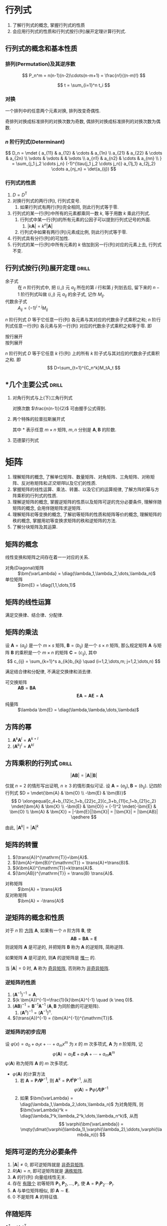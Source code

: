 #+LATEX_HEADER: \usepackage{mathtools, amsthm, booktabs, physics, bm, extarrows}
#+LATEX_HEADER: \usepackage[capitalise, nameinlink]{cleveref}
#+LATEX_HEADER: \renewcommand\arraystretch{1.5}
#+LATEX_HEADER: \theoremstyle{definition} \newtheorem{definition}{定义}[section]
#+LATEX_HEADER: \theoremstyle{plain} \newtheorem{theorem}{定理}[section]
#+LATEX_HEADER: \theoremstyle{plain} \newtheorem*{deduction}{推论}
#+LATEX_HEADER: \theoremstyle{remark} \newtheorem{remark}{注释}[section]
#+LATEX_HEADER: \DeclareMathOperator{\diag}{diag}
# #+LATEX_HEADER: \DeclareMathOperator{\tr}{tr}
#+LATEX_HEADER: \newcommand{\inner}[2]{[\bm{#1},\bm{#2}]}
#+LATEX_HEADER: \newcommand{\trans}[1]{\bm{#1}^{\mathrm{T}}}
#+LATEX_HEADER: \newcommand{\inver}[1]{\bm{#1}^{-1}}
#+LATEX_HEADER: \newcommand{\vg}[1]{\mathrm{(\uppercase\expandafter{\romannumeral#1})}}

#+PROPERTY: ex

* 行列式
1. 了解行列式的概念, 掌握行列式的性质
2. 会应用行列式的性质和行列式按行(列)展开定理计算行列式.

** 行列式的概念和基本性质
*** 排列(Permutation)及其逆序数
\[ P_n^m = n(n-1)(n-2)\cdots(n-m+1) = \frac{n!}{(n-m)!} \]

\[ t = \sum_{i=1}^n t_i \]

*** 对换
#+begin_theorem
一个排列中的任意两个元素对换, 排列改变奇偶性.
#+end_theorem

#+begin_deduction
奇排列对换成标准排列的对换次数为奇数, 偶排列对换成标准排列的对换次数为偶数.
#+end_deduction

*** $n$ 阶行列式(Determinant)
\[ 
D_n = \mdet {
a_{11} & a_{12} & \cdots & a_{1n} \\
a_{21} & a_{22} & \cdots & a_{2n} \\
\vdots & \vdots &        & \vdots \\
a_{n1} & a_{n2} & \cdots & a_{nn} \\
}
= \sum_{j_1 j_2 \cdots j_n} (-1)^{\tau(j_1 j_2 \cdots j_n)} a_{1j_1} a_{2j_2} \cdots a_{nj_n}
= \det(a_{ij})
\]

*** 行列式的性质
1. $D=D^{\mathrm{T}}$
2. 对换行列式的两行(列), 行列式变号.
   1. 如果行列式有两行(列)完全相同, 则此行列式等于零.
3. 行列式的某一行(列)中所有的元素都乘同一数 $k$, 等于用数 $k$ 乘此行列式.
   1. 行列式中某一行(列)的所有元素的公因子可以提到行列式记号的外面.
      1. $|k\bm{A}|=k^n|\bm{A}|$
   2. 行列式中如果有两行(列)元素成比例, 则此行列式等于零.
4. 行列式具有分行(列)的可加性.
5. 行列式的某一行(列)中所有元素的 $k$ 倍加到另一行(列)对应的元素上去, 行列式不变.

** 行列式按行(列)展开定理                                            :drill:
- 余子式 :: 在 $n$ 阶行列式中, 把 $(i,j)$ 元 $a_{ij}$ 所在的第 $i$ 行和第 $j$ 列划去后, 留下来的 $n-1$ 阶行列式叫做 $(i,j)$ 元 $a_{ij}$ 的余子式, 记作 $M_{ij}$.
- 代数余子式 :: $A_{ij} = (-1)^{i+j} M_{ij}$

$n$ 阶行列式 $D$ 等于它任意一行(列) 各元素与其对应的代数余子式乘积之和;
$n$ 阶行列式任意一行(列) 各元素与另一行(列) 对应的代数余子式乘积之和等于零. 即
- 按行展开 ::
  \begin{equation*}
  \sum_{k=1}^n a_{ik}A_{jk} = 
  \begin{cases}
  D & i=j. \\
  0 & i \neq j.
  \end{cases}
  \end{equation*}
- 按列展开 ::
  \begin{equation*}
  \sum_{k=1}^n a_{ki}A_{kj} = 
  \begin{cases}
  D & i=j. \\
  0 & i \neq j.
  \end{cases}
  \end{equation*}

#+attr_latex: :options [拉普拉斯定理]
#+begin_theorem
$n$ 阶行列式 $D$ 等于它任意 $k$ 行(列) 上的所有 $k$ 阶子式与其对应的代数余子式乘积之和. 即
\[ D=\sum_{t=1}^{C_n^k}M_tA_t \]
#+end_theorem

** *几个主要公式                                                     :drill:
1. 对角行列式与上(下)三角行列式
   \begin{align*}
     D &= \mqty|\dmat{a_{11},a_{22},\ddots,a_{nn}}| = a_{11} a_{22} \cdots a_{nn} \\
     D &= \mqty|\admat{a_{1n},a_{2,n-1},\reflectbox{$\ddots$},a_{n1}}| = (-1)^{\frac{n(n-1)}{2}} a_{1n} a_{2,n-1} \cdots a_{n1}
   \end{align*}
   对换次数 $\frac{n(n-1)}{2}$ 可由握手公式得到.

2. 两个特殊的拉普拉斯展开式
   \begin{align*}
     \mqty|\bm{A} & \bm{O} \\ * & \bm{B}| = \mqty|\bm{A} & * \\ \bm{O} & \bm{B}| &= |\bm{A}||\bm{B}| \\
     \mqty|\bm{O} & \bm{A} \\ \bm{B} & *| = \mqty|* & \bm{A} \\ \bm{B} & \bm{O}| &= (-1)^{mn}|\bm{A}||\bm{B}|
   \end{align*}
   其中 * 表示任意 $m \times n$ 矩阵, $m,n$ 分别是 $\bm{A},\bm{B}$ 的阶数.

3. 范德蒙行列式
   \begin{equation*}
     D_n = \mqty|1 & 1 & \cdots & 1 \\ x_1 & x_2 & \cdots & x_n \\ x_1^2 & x_2^2 & \cdots & x_n^2 \\ \vdots & \vdots & & \vdots \\ x_1^{n-1} & x_2^{n-1} & \cdots & x_n^{n-1}|
     = \prod_{1 \leqslant i < j \leqslant n} (x_j-x_i)
   \end{equation*}

* 矩阵
1. 理解矩阵的概念, 了解单位矩阵、数量矩阵、对角矩阵、三角矩阵、对称矩阵、反对称矩阵和[[正交矩阵和正交变换][正交矩阵]]以及它们的性质.
2. 掌握矩阵的线性运算、乘法、转置、以及它们的运算规律, 了解方阵的幂与方阵乘积的行列式的性质.
3. 理解逆矩阵的概念, 掌握逆矩阵的性质以及矩阵可逆的充分必要条件, 理解伴随矩阵的概念, 会用伴随矩阵求逆矩阵.
4. 理解矩阵初等变换的概念, 了解初等矩阵的性质和矩阵等价的概念, 理解矩阵的秩的概念, 掌握用初等变换求矩阵的秩和逆矩阵的方法.
5. 了解分块矩阵及其运算.

** 矩阵的概念
线性变换和矩阵之间存在着一一对应的关系.
- 对角(Diagonal)矩阵 :: $\bm{\varLambda} = \diag(\lambda_1,\lambda_2,\dots,\lambda_n)$
- 单位矩阵 :: $\bm{E} = \diag(1,1,\dots,1)$

** 矩阵的线性运算
满足交换律、结合律、分配律.

** 矩阵的乘法
#+begin_definition
设 $\bm{A}=(a_{ij})$ 是一个 $m \times s$ 矩阵, $\bm{B}=(b_{ij})$ 是一个 $s \times n$ 矩阵,
那么规定矩阵 $\bm{A}$ 与矩阵 $\bm{B}$ 的乘积是一个 $m \times n$ 的矩阵 $\bm{C}=(c_{ij})$,
其中 \[ c_{ij} = \sum_{k=1}^s a_{ik}b_{kj} \quad (i=1,2,\dots,m; j=1,2,\dots,n) \]
#+end_definition

满足结合律和分配律, 不满足交换律和消去律.

- 可交换矩阵 :: $\bm{AB} = \bm{BA}$
  \[ \bm{EA} = \bm{AE} = \bm{A} \]
- 纯量阵 :: $\lambda \bm{E} = \diag(\lambda,\lambda,\dots,\lambda)$

** 方阵的幂
1. $\bm{A}^k \bm{A}^l = \bm{A}^{k+l}$
2. $(\bm{A}^k)^l = \bm{A}^{kl}$

** 方阵乘积的行列式                                                  :drill:
SCHEDULED: <2019-11-11 Mon>
:PROPERTIES:
:ID:       6E4AF1BC-2B94-4835-B931-B3044C25D1D4
:DRILL_LAST_INTERVAL: 3.86
:DRILL_REPEATS_SINCE_FAIL: 2
:DRILL_TOTAL_REPEATS: 1
:DRILL_FAILURE_COUNT: 0
:DRILL_AVERAGE_QUALITY: 3.0
:DRILL_EASE: 2.36
:DRILL_LAST_QUALITY: 3
:DRILL_LAST_REVIEWED: [2019-11-07 Thu 14:56]
:ex:       2015-22
:END:
\[ |\bm{AB}| = |\bm{A}||\bm{B}| \]

#+begin_proof
仅就 $n=2$ 的情形写出证明, $n\geqslant 3$ 的情形类似可证.
设 $\bm{A}=(a_{ij}), \bm{B}=(b_{ij})$. 记四阶行列式 $D = \mdet{\bm{A} & \bm{O} \\ -\bm{E} & \bm{B}}$
\[
D \xlongequal[c_4+b_{12}c_1+b_{22}c_2]{c_3+b_{11}c_1+b_{21}c_2} \mdet{\bm{A} & \bm{X} \\ -\bm{E} & \bm{O}}
= (-1)^2 \mdet{-\bm{E} & \bm{O} \\ \bm{A} & \bm{X}} = |-\bm{E}||\bm{X}| = |\bm{X}| = |\bm{AB}|
\qedhere
\]
#+end_proof

由此, $|\bm{A}^k|=|\bm{A}|^k$

** 矩阵的转置
1. $(\trans{A})^{\mathrm{T}}=\bm{A}$.
2. $(\bm{A}+\bm{B})^{\mathrm{T}} = \trans{A}+\trans{B}$.
3. $(k\bm{A})^{\mathrm{T}}=k\trans{A}$.
4. $(\bm{AB})^{\mathrm{T}} = \trans{B} \trans{A}$.


- 对称矩阵 :: $\bm{A} = \trans{A}$
- 反对称矩阵 :: $\bm{A} = -\trans{A}$

** 逆矩阵的概念和性质
#+begin_definition
对于 $n$ 阶 _方阵_ $\bm{A}$, 如果有一个 $n$ 阶方阵 $\bm{B}$, 使
\[ \bm{AB} = \bm{BA} = \bm{E} \]
则说矩阵 $\bm{A}$ 是可逆的, 并把矩阵 $\bm{B}$ 称为 $\bm{A}$ 的逆矩阵, 简称逆阵.
#+end_definition

如果矩阵 $\bm{A}$ 是可逆的, 则$\bm{A}$ 的逆矩阵是 _惟一_ 的.

当 $|\bm{A}| = 0$ 时, $\bm{A}$ 称为 _奇异矩阵_, 否则称为 _非奇异矩阵_.

*** 逆矩阵的性质
1. $(\bm{A}^{-1})^{-1}=\bm{A}$.
2. $(k \bm{A})^{-1}=\frac{1}{k}\bm{A}^{-1} \quad (k \neq 0)$.
3. $(\bm{AB})^{-1} = \bm{B}^{-1} \bm{A}^{-1}$ ($\bm{A}, \bm{B}$ 为同阶数的可逆矩阵).
   1. $(\bm{A}^n)^{-1}=(\bm{A}^{-1})^n$.
4. $(\trans{A})^{-1} = (\bm{A}^{-1})^{\mathrm{T}}$.

*** 逆矩阵的初步应用
设 $\varphi(x) = a_0 + a_1 x + \cdots + a_m x^m$ 为 $x$ 的 $m$ 次多项式, $\bm{A}$ 为 $n$ 阶矩阵, 记
\[ \varphi(\bm{A}) = a_0 \bm{E} + a_1 \bm{A} + \cdots + a_m \bm{A}^m \]
$\varphi(\bm{A})$ 称为矩阵 $\bm{A}$ 的 $m$ 次多项式.

- $\varphi(\bm{A})$ 的计算方法
  1. 若 $\bm{A} = \bm{P\varLambda}\bm{P}^{-1}$, 则 $\bm{A}^k = \bm{P} \bm{\varLambda}^k \bm{P}^{-1}$, 从而
     \[ \varphi(\bm{A}) = \bm{P} \varphi(\bm{\varLambda}) \bm{P}^{-1} \]
  2. 如果 $\bm{\varLambda} = \diag(\lambda_1,\lambda_2,\dots,\lambda_n)$ 为对角矩阵, 则 $\bm{\varLambda}^k = \diag(\lambda_1^k,\lambda_2^k,\dots,\lambda_n^k)$, 从而
     \[ \varphi(\bm{\varLambda}) = \mqty(\dmat{\varphi(\lambda_1),\varphi(\lambda_2),\ddots,\varphi(\lambda_n)}) \]

** 矩阵可逆的充分必要条件
1. $|\bm{A}| \neq 0$, 即可逆矩阵就是 _非奇异矩阵_.
2. $R(\bm{A})=n$, 即可逆矩阵就是 _满秩矩阵_.
3. $\bm{A}$ 的行(列) 向量组线性无关.
4. 存在 _有限个_ 初等矩阵 $\bm{P}_1, \bm{P}_2, \dots, \bm{P}_l$, 使 $\bm{A}=\bm{P}_1\bm{P}_2 \cdots \bm{P}_l$.
5. $\bm{A}$ 与单位矩阵相似, 即 $\bm{A} \sim \bm{E}$.
6. 0 不是矩阵 $\bm{A}$ 的特征值.

** 伴随矩阵
$\bm{A}^{*} = (A_{ij})^{\mathrm{T}}$
- $(\bm{A}^{*})^{\mathrm{T}}=(\trans{A})^{*}$
- $\bm{A} \bm{A}^{*} = \bm{A}^{*} \bm{A} = |\bm{A}| \bm{E}$
  - $|\bm{A}^{*}|=|\bm{A}|^{n-1}$
  - $(\bm{A}^{*})^{-1}=(\bm{A}^{-1})^{*}=\frac{1}{|\bm{A}|}\bm{A}$
  - $\bm{A}^{-1} = \frac{1}{|\bm{A}|} \bm{A}^{*}$
    - $|\bm{A}^{-1}|=|\bm{A}|^{-1}$
  - $\bm{A}^{*}=|\bm{A}|\bm{A}^{-1}$
    - $(k\bm{A})^{*}=k^{n-1}\bm{A}^{*}$
      - $(\bm{A}^{*})^{*}=|\bm{A}|^{n-2}\bm{A}$

** 矩阵的初等变换
#+attr_latex: :options [矩阵的初等变换]
#+begin_definition
以下三种变换统称为矩阵的初等变换:
1. 对换矩阵的两行(列).
2. 用数 $k\neq 0$ 乘矩阵的某一行(列).
3. 用数 $k$ 乘矩阵的某一行(列) 后加到另一行(列) 对应的元素上去.
#+end_definition

通过 _初等行变换_ 求逆矩阵:
\begin{equation*}
\bm{PA}=\bm{B} \iff
\begin{cases}
\bm{PA}=\bm{B},\\
\bm{PE}=\bm{P}.
\end{cases}
\iff \bm{P}(\bm{A}, \bm{E}) = (\bm{B}, \bm{P})
\iff (\bm{A},\bm{E}) \stackrel{r}{\sim} (\bm{B},\bm{P})
\end{equation*}
若取 $\bm{B}=\bm{E}$, 则 $\bm{P}=\bm{A}^{-1}$.

** 初等矩阵
#+begin_definition
由单位矩阵 $\bm{E}$ 经过 _一次_ 初等变换得到的矩阵称为 _初等矩阵_.
#+end_definition

- 初等矩阵的性质
  1. 设 $\bm{A}_{m \times n}$, 对 $\bm{A}$ 施行一次初等行变换, 相当于 $\bm{A}$ 左乘一个相应的 $m$ 阶初等矩阵.
     对 $\bm{A}$ 施行一次初等列变换, 相当于 $\bm{A}$ 右乘一个相应的 $n$ 阶初等矩阵. (左行右列)
  2. 方阵 $\bm{A}$ 可逆的充分必要条件是存在 _有限个_ 初等矩阵 $\bm{P}_1, \bm{P}_2, \dots, \bm{P}_l$, 使 $\bm{A}=\bm{P}_1\bm{P}_2 \cdots \bm{P}_l$

由以上两条性质即可证明 cref:thr:3.

*** 初等矩阵的逆
1. $\bm{E}_{ij}^{-1}=\bm{E}_{ij}$.
2. $\bm{E}_i^{-1}(k)=\bm{E}_i(k^{-1})$.
3. $\bm{E}_{ij}^{-1}(k)=\bm{E}_{ij}(-k)$.

** 矩阵的等价
- 如果矩阵 $\bm{A}$ 经过 _有限次_ 初等行变换变成矩阵 $\bm{B}$, 就称矩阵 $\bm{A}$ 与 $\bm{B}$ 行等价, 记作 $\bm{A} \stackrel{r}{\sim} \bm{B}$.
- 如果矩阵 $\bm{A}$ 经过 _有限次_ 初等列变换变成矩阵 $\bm{B}$, 就称矩阵 $\bm{A}$ 与 $\bm{B}$ 列等价, 记作 $\bm{A} \stackrel{c}{\sim} \bm{B}$.
- 如果矩阵 $\bm{A}$ 经过 _有限次_ 初等变换变成矩阵 $\bm{B}$, 就称矩阵 $\bm{A}$ 与 $\bm{B}$ 等价, 记作 $\bm{A} \sim \bm{B}$.

- 矩阵等价的性质
  1. 反身性 $\bm{A} \sim \bm{A}$
  2. 对称性 $\bm{A}\sim \bm{B} \Rightarrow \bm{B} \sim \bm{A}$
  3. 传递性 $\bm{A}\sim \bm{B}, \bm{B}\sim \bm{C} \Rightarrow \bm{A}\sim \bm{C}$

#+begin_definition
行阶梯形矩阵:
1. 非零行在零行的上面;
2. 非零行的首非零元所在列在上一行的首非零元的右面.
#+end_definition

#+begin_definition
行最简形矩阵:
1. 非零行的首非零元为 1;
2. 首非零元所在的列的其他元均为 0,
的行阶梯矩阵.
#+end_definition

用归纳法不难证明(这里不证): 对于任何非零矩阵 $\bm{A}_{m \times n}$, 总可经有限次初等行变换把它变为行阶梯形矩阵和行最简形矩阵.

对行最简形矩阵再施以初等列变换, 可变成一种形状更简单的矩阵, 称为标准形.
#+begin_definition
标准形矩阵:
1. 左上角是一个单位矩阵;
2. 其余元全为 0.
#+end_definition
对于 $m\times n$ 矩阵 $\bm{A}$, 总可经过初等变换把它化为标准形
\[ \bm{F}=\mqty(\bm{E}_r & \bm{O} \\ \bm{O} & \bm{O})_{m \times n} \]
此标准形由 $m,n,r$ 三个数完全确定, 其中 $r$ 就是行阶梯形矩阵中非零行的行数, 即为 $R(\bm{A})$.
所有与 $\bm{A}$ 等价的矩阵组成一个集合, 标准形 $\bm{F}$ 是这个集合中形状最简单的矩阵.

#+begin_theorem
label:thr:3
设 $\bm{A}$ 与 $\bm{B}$ 为 $m \times n$ 矩阵, 那么
1. $\bm{A} \stackrel{r}{\sim} \bm{B}$ 的充分必要条件是存在 $m$ 阶可逆矩阵 $\bm{P}$, 使 $\bm{PA}=\bm{B}$;
2. $\bm{A} \stackrel{c}{\sim} \bm{B}$ 的充分必要条件是存在 $n$ 阶可逆矩阵 $\bm{Q}$, 使 $\bm{AQ}=\bm{B}$;
3. $\bm{A} \sim \bm{B}$ 的充分必要条件是存在 $m$ 阶可逆矩阵 $\bm{P}$, 及 $n$ 阶可逆矩阵 $\bm{Q}$, 使 $\bm{PAQ}=\bm{B}$.
#+end_theorem

#+begin_deduction
方阵 $\bm{A}$ 可逆的充分必要条件是 $\bm{A} \stackrel{r}{\sim} \bm{E}$.
#+end_deduction

** 矩阵的秩
#+begin_definition
在 $m \times n$ 矩阵 $\bm{A}$ 中, 任取 $k$ 行与 $k$ 列 ($k \leqslant m, k \leqslant n$), 位于这些行列交叉处的 $k^2$ 个元素,
不改变它们在 $\bm{A}$ 中所处的位置次序而得的 $k$ 阶 _行列式_, 称为 _矩阵 $\bm{A}$ 的 $k$ 阶子式_.
#+end_definition

#+begin_theorem
设 $\bm{A} \stackrel{r}{\sim} \bm{B}$, 则 $\bm{A}$ 与 $\bm{B}$ 中非零子式的最高阶数相等.
#+end_theorem

#+begin_definition
设在矩阵 $\bm{A}$ 中有一个不等于 $0$ 的 $r$ 阶子式 $\bm{D}$, 且所有 $r+1$ 阶子式(如果存在的话)全等于 $0$, 那么 $\bm{D}$ 称为矩阵 $\bm{A}$ 的 _最高阶非零子式_,
数 $r$ 称为 _矩阵 $\bm{A}$ 的秩_, 记作 $R(\bm{A})$. 并规定零矩阵的秩等于 $0$.
#+end_definition

可逆矩阵又称 _满秩矩阵_, 不可逆矩阵(奇异矩阵)又称 _降秩矩阵_.

#+begin_theorem
若 $\bm{A} \sim \bm{B}$, 则 $R(\bm{A})=R(\bm{B})$.
#+end_theorem

#+begin_deduction
若可逆矩阵 $\bm{P}$, $\bm{Q}$ 使 $\bm{PAQ}=\bm{B}$, 则 $R(\bm{A})=R(\bm{B})$.
#+end_deduction
即矩阵经初等变换后秩不变.

*** TODO *矩阵的秩的性质                                            :drill:
SCHEDULED: <2019-11-11 Mon>
:PROPERTIES:
:ID:       5723E5CF-AF31-4350-86B3-ECCA9D100A17
:DRILL_LAST_INTERVAL: 3.86
:DRILL_REPEATS_SINCE_FAIL: 2
:DRILL_TOTAL_REPEATS: 1
:DRILL_FAILURE_COUNT: 0
:DRILL_AVERAGE_QUALITY: 3.0
:DRILL_EASE: 2.36
:DRILL_LAST_QUALITY: 3
:DRILL_LAST_REVIEWED: [2019-11-07 Thu 17:28]
:ex:       2018-8
:END:
1. $R(\bm{A}) = R(\trans{A}) = R(\bm{A}\trans{A}) = R(\trans{A}\bm{A}) = R(k\bm{A})(k \neq 0)$.
2. $0 \leqslant R(\bm{A}_{m \times n}) \leqslant \min \qty{m,n}$.
3. $R(\bm{AB}) \leqslant \min \qty{R(\bm{A}), R(\bm{B})} \quad (\bm{A}_{m \times n}, \bm{B}_{n \times l})$.
4. $R(\bm{AB}) \geqslant R(\bm{A})+R(\bm{B})-n$
   1. $R(\bm{A}^n) = R(\bm{A}^{n+1})$.
5. $R(\bm{A}+\bm{B}) \leqslant R(\bm{A},\bm{B}) \leqslant R(\bm{A}) + R(\bm{B})$.
6. $R(\bm{A}, \bm{B}) \geqslant \max \qty{R(\bm{A}), R(\bm{B})}$.
   1. 特别地, 当 $\bm{B}=\bm{b}$ 为非零列向量时, 有 $R(\bm{A}) \leqslant R(\bm{A},\bm{b}) \leqslant R(\bm{A})+1$.
7. 若 $\bm{A}_{m \times n} \bm{B}_{n \times l} = \bm{O}$, 则 $R(\bm{A})+R(\bm{B}) \leqslant n$.
8. $R(\bm{A}^{*}) = \begin{cases} n & R(\bm{A})=n,\\ 1 & R(\bm{A})=n-1,\\ 0 & R(\bm{A})<n-1. \end{cases}$

#+attr_latex: :options [证明 1. 同济六版 P102 例 15]
#+begin_proof
即证明齐次方程 $\bm{Ax}= 0$ 与 $(\trans{A}\bm{A})\bm{x}= 0$ 同解:
1. 若 $\bm{x}$ 满足 $\bm{Ax}= \bm{0}$, 则有 $\trans{A}(\bm{Ax})= \bm{0}$,
   即 $(\trans{A}\bm{A})\bm{x}= \bm{0}$;
2. 若 $\bm{x}$ 满足 $(\trans{A}\bm{A})\bm{x}= \bm{0}$, 则 $\trans{x}(\trans{A}\bm{A})\bm{x}= 0$,
   即 $(\bm{Ax})^{\mathrm{T}}(\bm{Ax})= 0$, 从而 $\bm{Ax}= \bm{0}$.
#+end_proof

#+attr_latex: :options [证明 4.]
#+begin_proof
\[
\mqty(\dmat{\bm{AB}, \bm{E}}) \stackrel{c}{\sim}
\mqty(\bm{AB} & \\ \bm{A} & \bm{E}) \stackrel{r}{\sim}
\mqty(\bm{0} & \bm{-B} \\ \bm{A} & \bm{E}) \stackrel{r}{\sim}
\mqty(\bm{0} & \bm{B} \\ \bm{A} & \bm{E}) \stackrel{r}{\sim}
\mqty(\bm{A} & \bm{E} \\ & \bm{B})
\]
即 $R(\bm{AB})+n \geqslant R(\bm{A})+R(\bm{B})$. 
#+end_proof

#+attr_latex: :options [证明 5.]
#+begin_proof
\[ \underbrace{(\bm{A}+\bm{B})}_{\vg{1}} = \underbrace{(\bm{A},\bm{B})}_{\vg{2}} \mqty(\diag(1,\dots,1) \\ \diag(1,\dots,1)) \]
即 $\vg{1}$ 可由 $\vg{2}$ 线性表出, 即 $R \vg{1} \leqslant R \vg{2}$
#+end_proof

- 列满秩矩阵 :: 矩阵的秩数等于它的列数.
- 矩阵乘法的消去律 :: 设 $\bm{AB} = \bm{O}$, 若 $\bm{A}$ 为列满秩矩阵, 则 $\bm{B}=\bm{O}$.

** 分块矩阵及其运算
- 分块矩阵的线性运算和乘法运算与矩阵的相关运算类似.
- 设 $\bm{A} = \smqty[\bm{A}_{11} & \cdots & \bm{A}_{1r} \\ \vdots & & \vdots \\ \bm{A}_{s1} & \cdots & \bm{A}_{sr}]$,
  则 $\trans{A} = \smqty[\bm{A}_{11}^{\mathrm{T}} & \cdots & \bm{A}_{s1}^{\mathrm{T}} \\ \vdots & & \vdots \\ \bm{A}_{1r}^{\mathrm{T}} & \cdots & \bm{A}_{sr}^{\mathrm{T}}]$.

*** 分块对角矩阵
\[ \bm{A} = \mqty[\dmat{\bm{A}_1,\bm{A}_2,\ddots,\bm{A}_s}] \]
其中 $\bm{A}_i \quad (i=1,2,\dots,s)$ 都是方阵.

- $\bm{A}^k = \mqty[\dmat{\bm{A}_1^k,\bm{A}_2^k,\ddots,\bm{A}_s^k}]$
- $|\bm{A}| = |\bm{A}_1| |\bm{A}_2| \cdots |\bm{A}_s|$.
  - 若 $|\bm{A_i}| \neq 0 \quad (i=1,2,\dots,s)$, 则 $|\bm{A}| \neq 0$, 并有 $\bm{A}^{-1} = \mqty[\dmat{\bm{A}_1^{-1},\bm{A}_2^{-1},\ddots,\bm{A}_s^{-1}}]$

*** 复杂分块矩阵的逆                                                :drill:
**** 主对角线矩阵
1. 主对角线求逆.
2. 左乘同行, 右乘同列, 加一负号.
\[ \bm{A} = \mqty[\bm{B} & \bm{O} \\ \bm{D} & \bm{C}] \Rightarrow \inver{A} = \mqty[\inver{B} & \bm{O} \\ -\inver{C}\bm{D}\inver{B} & \inver{C}] \]
\[ \bm{A} = \mqty[\bm{B} & \bm{D} \\ \bm{O} & \bm{C}] \Rightarrow \inver{A} = \mqty[\inver{B} & -\inver{B}\bm{D}\inver{C} \\ \bm{O} & \inver{C}] \]

**** 副对角线矩阵
1. 副对角线求逆并换位.
2. 主对角线换位.
3. 左乘同行, 右乘同列, 加一负号.
\[ \bm{A} = \mqty[\bm{O} & \bm{B} \\ \bm{C} & \bm{D}] \Rightarrow \inver{A} = \mqty[-\inver{C}\bm{D}\inver{B} & \inver{C} \\ \inver{B} & \bm{O}] \]
\[ \bm{A} = \mqty[\bm{D} & \bm{B} \\ \bm{C} & \bm{O}] \Rightarrow \inver{A} = \mqty[\bm{O} & \inver{C} \\ \inver{B} & -\inver{B}\bm{D}\inver{C}] \]

* 向量
** 向量的概念
$n$ 维列向量 \[ \bm{a}=\smqty*(a_1 \\ a_2 \\ \vdots \\ a_n) \] 与 
$n$ 维行向量 \[ \bm{a}^{\mathrm{T}}=\qty(a_1, a_2, \dots, a_n) \] 总是看做是两个不同的向量.

- 向量组 :: 若干个同维数的列向量所组成的集合.

** 向量的线性组合和线性表示
#+attr_latex: :options [线性组合]
#+begin_definition
给定向量组 $A:\bm{a}_1, \bm{a}_2, \dots, \bm{a}_m$ 对于任何一组实数 $k_1, k_2, \dots, k_m$, 表达式
\[k_1\bm{a}_1+k_2\bm{a}_2+ \cdots +k_m\bm{a}_m\]
称为向量组 $A$ 的一个线性组合, $k_1, k_2, \dots, k_m$ 称为这个线性组合的系数.
#+end_definition

#+attr_latex: :options [线性表示]
#+begin_definition
给定向量组 $A:\bm{a}_1, \bm{a}_2, \dots, \bm{a}_m$ 和向量 $\bm{b}$, 如果存在一组数 $\lambda_1, \lambda_2, \dots, \lambda_m$, 使
\[\bm{b}=\lambda_1\bm{a}_1+\lambda_2\bm{a}_2+\cdots +\lambda_m\bm{a}_m\]
则向量 $\bm{b}$ 是向量组 $A$ 的线性组合, 这是称向量 $\bm{b}$ 能由向量组 $A$ 线性表示.
#+end_definition

#+begin_theorem
向量组 $B$ 能由向量组 $A$ 线性表示的充分必要条件是 $R(\bm{A})=R(\bm{A},\bm{B})$.
#+end_theorem

#+begin_theorem
设向量组 $B$ 能由向量组 $A$ 线性表示, 则 $R(\bm{B}) \leqslant R(\bm{A})$.
#+end_theorem

** 等价向量组
#+attr_latex: :options [向量组等价]
#+begin_definition
设有两个向量组 $A:\bm{a}_1, \bm{a}_2, \dots, \bm{a}_m$ 及 $B:\bm{b}_1,\bm{b}_2,\dots,\bm{b}_l$, 若 $B$ 组中的每个向量都能由向量组 $A$ 线性表示,
则称向量组 $B$ 能由向量组 $A$ 线性表示. 若向量组 $A$ 与向量组 $B$ 能相互线性表示, 则称这两个向量组等价.
#+end_definition

#+begin_deduction
向量组 $A$ 与向量组 $B$ 等价的充分必要条件是 \[R(\bm{A})=R(\bm{B})=R(\bm{A},\bm{B})\]
#+end_deduction

** 向量组的线性相关与线性无关
#+begin_definition
给定向量组 $A:\bm{a}_1, \bm{a}_2, \dots, \bm{a}_m$, 如果存在不全为零的数 $k_1, k_2, \dots, k_m$, 使
\[k_1\bm{a}_1+k_2\bm{a}_2+ \cdots +k_m\bm{a}_m = 0\]
则称向量组 $A$ 是线性相关的, 否则称它线性无关.
#+end_definition

#+begin_theorem
向量组 $A:\bm{a}_1, \bm{a}_2, \dots, \bm{a}_m$ 线性相关的充分必要条件是它所构成的矩阵 
$\bm{A}=(\bm{a}_1, \bm{a}_2, \dots, \bm{a}_m)$ 的秩小于向量个数 $m$;
向量组 $A$ 线性无关的充分必要条件是 $R(\bm{A})=m$.
#+end_theorem
即齐次方程有无穷多解(非零解) $\iff$ 其有效方程个数少于未知数个数.

*** *线性相关的一些结论
1. 一个向量组若含有线性相关的部分组, 则该向量组线性相关. 反之, 一个向量组若线性无关, 则它的任何部分组都线性无关.
2. $m$ 个 $n$ 维向量组成的向量组, 当维数 $n$ 小于向量个数 $m$ 时一定线性相关.
3. 设列向量组 $A$ 线性无关, 而向量组 $(A,\bm{b})$ 线性相关, 则 $\bm{b}$ 必能由向量组 $A$ 线性表示, 且表达式是惟一的.

** 向量组的秩
#+begin_definition
设有向量组 $A$, 如果在 $A$ 中能选出 $r$ 个向量 $\bm{a}_1,\bm{a}_2, \dots, \bm{a}_r$, 满足
1. 向量组 $A_0:\bm{a}_1, \bm{a}_2, \dots, \bm{a}_r$ 线性无关;
2. 向量组 $A$ 中任意 $r+1$ 个向量都线性相关,
那么称向量组 $A_0$ 是向量组 $A$ 的一个最大线性无关向量组, 其所含向量个数 $r$ 称为向量组 $A$ 的秩, 记作 $R_A$.
#+end_definition

*** 向量组的极大线性无关组
向量组 $A$ 和它自己的最大无关组 $A_0$ 是等价的.

#+attr_latex: :options [最大无关组的等价定义]
#+begin_deduction
设列向量组 $A_0$ 是向量组 $A$ 的一个部分组, 且满足
1. 向量组 $A_0$ 线性无关;
2. 向量组 $A$ 的任一向量都能由向量组 $A_0$ 线性表示,
那么向量组 $A_0$ 便是向量组 $A$ 的一个最大无关组.
#+end_deduction

** 向量组的秩与矩阵的秩之间的关系                                    :drill:
SCHEDULED: <2019-11-11 Mon>
:PROPERTIES:
:ID:       A7F06235-EEBC-4DEE-A15A-8622E5860D1E
:DRILL_LAST_INTERVAL: 3.86
:DRILL_REPEATS_SINCE_FAIL: 2
:DRILL_TOTAL_REPEATS: 1
:DRILL_FAILURE_COUNT: 0
:DRILL_AVERAGE_QUALITY: 3.0
:DRILL_EASE: 2.36
:DRILL_LAST_QUALITY: 3
:DRILL_LAST_REVIEWED: [2019-11-07 Thu 17:00]
:END:
#+begin_theorem
矩阵的秩等于它的列向量组的秩, 也等于它的行向量组的秩.
#+end_theorem

- 齐次方程组同解 ::  如果矩阵 $\bm{A}_{m \times n}, \bm{B}_{l \times n}$ 的行向量组等价
  (此时 $\bm{Ax}= \bm{0}$ 与 $\bm{Bx}= \bm{0}$ 可互推), 则方程 $\bm{Ax}= \bm{0}$ 与 $\bm{Bx}= \bm{0}$ 同解.
  从而两个方程的列向量组各向量之间的线性关系相同.
  
若方程组 $\bm{A}$ 与方程组 $\bm{B}$ 能相互线性表示, 就称这两个方程组可互推, 可互推的线性方程组一定同解.

* 线性方程组
** 线性方程组的克拉默(Cramer)法则
含有 $n$ 个未知数 $x_1, x_2, \dots, x_n$ 的 $n$ 个线性方程的方程组
\begin{equation}
\label{eq:1}
\begin{cases}
a_{11}x_1 + a_{12}x_2 + \cdots + a_{1n}x_n = b_1 ,\\
a_{21}x_1 + a_{22}x_2 + \cdots + a_{2n}x_n = b_2 ,\\
\cdots \\
a_{n1}x_1 + a_{n2}x_2 + \cdots + a_{nn}x_n = b_n .
\end{cases}
\end{equation}
它的解可以用 $n$ 阶行列式表示, 即有
- 克拉默法则 :: 如果线性方程组 eqref:eq:1 的系数矩阵 $\bm{A}$ 的行列式不等于零, 即
  \[ |\bm{A}| = \mdet{a_{11} & \cdots & a_{1n} \\ \vdots & & \vdots \\ a_{n1} & \cdots & a_{nn}} \neq 0 \]
  那么, 该方程组有惟一解
  \[ x_j = \frac{|\bm{A}_j|}{|\bm{A}|} \qc j=1,2,\dots,n \]
  其中 $\bm{A}_j$ 是把系数矩阵 $\bm{A}$ 中第 $j$ 列的元素用方程组右端的常数项代替后所得到的 $n$ 阶矩阵.

** *线性方程组的解
:PROPERTIES:
:ex:       2016-22
:END:
#+begin_theorem
$n$ 元线性方程组 $\bm{Ax}=\bm{b}$
1. 无解 $\iff R(\bm{A}) < R(\bm{A},\bm{b})$;
2. 有惟一解 $\iff R(\bm{A})=R(\bm{A},\bm{b})=n$;
3. 有无限多解 $\iff R(\bm{A})=R(\bm{A},\bm{b})<n$.
#+end_theorem

** 齐次线性方程组有非零解的充分必要条件
#+begin_theorem
$n$ 元齐次线性方程组 $\bm{Ax}=0$ 有非零解的充分必要条件是 $R(\bm{A})<n$.
#+end_theorem

** 非齐次线性方程组有解的充分必要条件
#+begin_theorem
线性方程组 $\bm{Ax}=\bm{b}$ 有解的充分必要条件是 $R(\bm{A})=R(\bm{A},\bm{b})$.
#+end_theorem

#+begin_theorem
矩阵方程 $\bm{AX}=\bm{B}$ 有解的充分必要条件是 $R(\bm{A}) = R(\bm{A},\bm{B})$.
#+end_theorem

** 线性方程组解的性质和解的结构
*** 齐次线性方程组的基础解系和通解
对于向量方程 $\bm{Ax}=\bm{0}$:
1. 若 $\bm{x}=\bm{\xi}_1,x=\bm{\xi}_2$ 为该方程的解, 则 $\bm{x}=\bm{\xi}_1+\bm{\xi}_2$ 也是该方程的解.
2. 若 $\bm{x}=\bm{\xi}_1$ 为该方程的解, $k$ 为实数, 则 $x=k\bm{\xi}_1$ 也是该方程的解.

齐次线性方程组的解集的最大无关组 $S_0:\bm{\xi}_1,\bm{\xi}_2,\dots,\bm{\xi}_t$ 称为该齐次线性方程组的 _基础解系_. \\
则该方程的解的 _通解_ 即为 $\bm{x}=k_1\bm{\xi}_1+k_2\bm{\xi}_2+\cdots+k_t\bm{\xi}_t$.

#+begin_theorem
设矩阵 $\bm{A}_{m \times n}$ 的秩 $R(\bm{A})=r$, 则 $n$ 元齐次线性方程组 $\bm{Ax}=\bm{0}$ 的解集 $S$ 的秩 $R_s=n-r$.
#+end_theorem

*** 非齐次线性方程组的通解
:PROPERTIES:
:ex:       2018-23
:END:
对于向量方程 $\bm{Ax}=\bm{b}$:
1. 设 $\bm{x}=\bm{\eta}_1,\bm{x}=\bm{\eta}_2$ 都是该方程的解, 则 $x=\bm{\eta}_1-\bm{\eta}_2$ 为对应的齐次线性方程组 $\bm{Ax}=0$ 的解.
2. 设 $\bm{x}=\bm{\eta}$ 是该方程的解, $\bm{x}=\bm{\xi}$ 是对应的齐次方程的解, 则 $\bm{x}=\bm{\xi}+\bm{\eta}$ 仍是该方程的解.

若求得该方程的 _特解_ 为 $\bm{\eta}^{*}$, 那么其 _通解_ 为 $\bm{x}=k_1\bm{\xi}_1+\cdots+k_{n-r}\bm{\xi}_{n-r}+\bm{\eta}^{*}$.

* 矩阵的特征值和特征向量
1. 理解矩阵的特征值和特征向量的概念及性质, 会求矩阵的特征值和特征向量.
2. 理解相似矩阵的概念、性质及矩阵可相似对角化的充分必要条件, 会将矩阵化为相似对角矩阵.
3. 理解实对称矩阵的特征值和特征向量的性质.

** 向量的内积
#+begin_definition
设有 $n$ 维向量
\[\bm{x}=\mqty(x_1\\x_2\\\vdots\\x_n),\bm{y}=\mqty(y_1\\y_2\\\vdots\\y_n)\]
令
\[[\bm{x},\bm{y}]=x_1y_1+x_2y_2+\cdots +x_ny_n\]
$\inner{x}{y}$ 称为向量 $\bm{x}$ 与 $\bm{y}$ 的 _内积_.
#+end_definition

当 $x$ 与 $y$ 都是列向量时, 有
\[\inner{x}{y}=\trans{x}\bm{y}\]

内积满足交换律, 结合律, 分配律.

#+attr_latex: :options [施瓦茨(Schwarz) 不等式]
#+begin_theorem
\[\inner{x}{y}\leqslant\inner{x}{x}\inner{y}{y}\]
#+end_theorem

#+begin_definition
令
\[\norm{x}=\sqrt{\inner{x}{x}}\]
称为 $n$ 维向量 $\bm{x}$ 的 _长度_ 或 _范数_.
#+end_definition

向量的长度具有非负性和齐次性.

- 单位向量 :: $\norm{x}=1$

#+attr_latex: :options [向量的夹角]
#+begin_definition
\[\theta=\arccos \frac{\inner{x}{y}}{\norm{x}\norm{y}} \quad \bm{x}\neq 0,\bm{y}\neq 0\]
#+end_definition

- 正交 :: $\inner{x}{y}=0$
- 正交向量组 :: 一组两两正交的非零向量.

#+begin_theorem
正交向量组必线性无关.
#+end_theorem

** 线性无关向量组的正交规范化方法
#+begin_definition
设 $n$ 维向量 $\bm{e}_1,\bm{e}_2,\dots,\bm{e}_r$ 是向量空间 $V (V \subseteq \mathbb{R}^n)$ 的一个基,
如果 $\bm{e}_1,\dots,\bm{e}_r$ 两两正交, 且都是单位向量, 则称 $\bm{e}_1,\dots,\bm{e}_r$ 是 $V$ 的一个 _标准正交基_.
#+end_definition

$V$ 中任一向量 $\bm{a}$ 应能由 $\bm{e}_1,\dots,\bm{e}_r$ 线性表示, 设表达式为
\[\bm{a}=\lambda_1\bm{e}_1+\lambda_2\bm{e}_2+ \cdots +\lambda_r\bm{e}_r\]
为求其中的系数 $\lambda_i (i=1,\dots,r)$, 可用 $\bm{e}_i^{\mathrm{T}}$ 左乘上式, 有
\[\bm{e}_i^{\mathrm{T}}\bm{a}=\lambda_i\bm{e}_i^{\mathrm{T}}\bm{e}_i=\lambda_i\]
即
\[\lambda_i=\bm{e}_i^{\mathrm{T}}\bm{a}=[\bm{a},\bm{e}_i]\]

*** 施密特(Schmidt) 正交化
设 $\bm{a}_1,\dots,\bm{a}_r$ 是向量空间 $V$ 中的一个基, 要求 $V$ 的一个标准正交基.
这也就是要找一组两两正交的单位向量 $\bm{e}_1,\dots,\bm{e}_r$ 使 $\bm{e}_1,\dots,\bm{e}_r$ 与 $\bm{a}_1,\dots,\bm{a}_r$ 等价. 取
\begin{align*}
\bm{b}_1 &= \bm{a}_1, \\
\bm{b}_2 &= \bm{a}_2 - \frac{[\bm{b}_1,\bm{a}_2]}{[\bm{b}_1,\bm{b}_1]}\bm{b}_1, \\
\cdots \\
\bm{b}_r &= \bm{a}_r - \frac{[\bm{b}_1,\bm{a}_r]}{[\bm{b}_1,\bm{b}_1]}\bm{b}_1 - \frac{[\bm{b}_2,\bm{a}_r]}{[\bm{b}_2,\bm{b}_2]}\bm{b}_2 - \cdots - 
\frac{[\bm{b}_{r-1},\bm{a}_r]}{[\bm{b}_{r-1},\bm{b}_{r-1}]}\bm{b}_{r-1}
\end{align*}
容易验证 $\bm{b}_1,\dots,\bm{b}_r$ 两两正交, 且 $\bm{a}_1,\dots,\bm{a}_r$ 与 $\bm{b}_1,\dots,\bm{b}_r$ 等价,
且对任何 $k(1\leqslant k\leqslant r)$, 向量组 $\bm{a}_1,\dots,\bm{a}_k$ 与 $\bm{b}_1,\dots,\bm{b}_k$ 等价.
然后把它们单位化, 即取
\[\bm{e}_i=\frac{\bm{b}_i}{\norm{\bm{b}_i}} (i=1,\dots,r)\]
就是 $V$ 的一个标准正交基.

- $\bm{a}$ 在 $\bm{b}$ 上的投影 ::
\begin{equation*}
\qty[\bm{a},\frac{\bm{b}}{\norm{\bm{b}}}]\frac{\bm{b}}{\norm{\bm{b}}}=\frac{\inner{a}{b}}{\norm{\bm{b}}^2}\bm{b}
\end{equation*}

** 正交矩阵和正交变换
#+attr_latex: :options [正交矩阵]
#+begin_definition
如果 $n$ 阶矩阵 $\bm{A}$ 满足
\[\trans{A}\bm{A}=\bm{E}(\text{即}\bm{A}^{-1}=\trans{A})\]
那么称 $\bm{A}$ 为正交矩阵, 简称正交阵.
#+end_definition

用列向量表示即为
\begin{equation*}
\bm{a}_i^{\mathrm{T}}\bm{a}_j=
\begin{cases}
1 & i=j,\\
0 & i\neq j.
\end{cases}
\quad (i,j=1,2,\dots,n)
\end{equation*}

即方阵 $\bm{A}$ 为正交矩阵的充分必要条件是 $\bm{A}$ 的列(行)向量都是单位向量, 且两两正交.

- 正交矩阵的性质
  1. 若 $\bm{A}$ 为正交矩阵, 则 $\bm{A}^{-1}=\trans{A}$ 也是正交矩阵, 且 $|\bm{A}|= \pm 1$.
  2. 若 $\bm{A}, \bm{B}$ 都为正交矩阵, 则 $\bm{AB}$ 也是正交矩阵.

#+attr_latex: :options [正交变换]
#+begin_definition
若 $\bm{P}$ 为正交矩阵, 则线性变换 $\bm{y}=\bm{Px}$ 称为正交变换.
#+end_definition

设 $\bm{y}= \bm{Px}$ 为正交变换, 则有
\[ \norm{\bm{y}}= \sqrt{\trans{y} \bm{y}}= \sqrt{\trans{x} \trans{P} \bm{Px}}= \sqrt{\trans{x}\bm{x}}= \norm{\bm{x}} \]

** 矩阵的特征值和特征向量的概念、性质
#+begin_definition
设 $\bm{A}$ 是 $n$ 阶矩阵, 如果数 $\lambda$ 和 $n$ 维非零列向量 $x$ 使关系式
\[ \bm{Ax} = \lambda \bm{x}\]
成立, 那么, 这样的数称为矩阵 $\bm{A}$ 的特征值, 非零向量 $\bm{x}$ 称为 $\bm{A}$ 的对应于特征值 $\lambda$ 的特征向量.
#+end_definition
即 $(\bm{A}-\lambda \bm{E})\bm{x}=0$ 或 $(\lambda \bm{E}-\bm{A})\bm{x}=0$

- 特征方程 :: $|\bm{A}-\lambda \bm{E}|=0$
- 特征多项式 :: $f(\lambda)=|\bm{A}-\lambda \bm{E}|$

- 方阵 $\bm{A}$ 的迹 :: $\tr \bm{A} = a_{11}+a_{22}+\cdots +a_{nn}$

*** 特征值和特征向量的性质                                          :drill:
设 $n$ 阶矩阵 $\bm{A}=(a_{ij})$ 的特征值为 $\lambda_1,\lambda_2,\dots,\lambda_n$, 不难证明[fn:1]:
1. $\lambda_1+\lambda_2+\cdots+\lambda_n=\tr \bm{A}$;
2. $\lambda_1\lambda_2\cdots\lambda_n=|\bm{A}|$.
   1. $\bm{A}$ 可逆的充分必要条件是它的特征值不含零.

3. $0$ 是不可逆矩阵的特征值.
4. 矩阵的行和为同一数, 该数即是矩阵的特征值.

设 $\lambda$ 是 $\bm{A}$ 的特征值, 则
1. $\lambda^k$ 是 $\bm{A}^k$ 的特征值;
2. $\varphi(\lambda)$ 是 $\varphi(\bm{A})$ 的特征值
   (其中 $\varphi(\lambda)=a_0+ a_1\lambda+\cdots+a_m\lambda^m$ 是 $\lambda$ 的多项式,
   $\varphi(\bm{A})=a_0\bm{E}+a_1\bm{A}+\cdots+a_m\bm{A}^m$ 是矩阵 $\bm{A}$ 的多项式).

#+begin_theorem
设 $\lambda_1, \lambda_2, \dots, \lambda_m$ 是方阵 $\bm{A}$ 的 $m$ 个特征值, $\bm{p}_1,\bm{p}_2,\dots,\bm{p}_m$ 依次是与之对应的特征向量,
如果 $\lambda_1, \lambda_2, \dots, \lambda_m$ 各不相等, 则 $\bm{p}_1,\bm{p}_2,\dots,\bm{p}_m$ 线性无关.
#+end_theorem
$\bm{A}$ 的 $k$ 重特征值对应线性无关的特征向量的个数小于或等于 $k$.

#+begin_deduction
设 $\lambda_1$ 和 $\lambda_2$ 是方阵 $\bm{A}$ 的两个不同特征值, $\bm{\xi}_1,\bm{\xi}_2,\dots,\bm{\xi}_s$ 和 $\bm{\eta}_1,\bm{\eta}_2,\dots,\bm{\eta}_t$
分别是对应于 $\lambda_1$ 和 $\lambda_2$ 的线性无关的特征向量, 则 $\bm{\xi}_1,\bm{\xi}_2,\dots,\bm{\xi}_s, \bm{\eta}_1,\bm{\eta}_2,\dots,\bm{\eta}_t$ 线性无关.
#+end_deduction

#+begin_proof
留作习题?
#+end_proof
上述推论表明: 对应于两个不同特征值的线性无关的特征向量组, 合起来仍是线性无关的. 这一结论对 $m(\geqslant 2)$ 个特征值的情形也成立.

*** *特征值与特征向量的计算
**** 特征值的计算
参考 李永乐线性代数辅导讲义 例 5.1-5.5
- 上三角矩阵、下三角矩阵、对角矩阵的特征值就是矩阵主对角线上的元素.
- 若 $R(\bm{A})=1$, 则 $|\lambda \bm{E}-\bm{A}|=\lambda^3-\sum a_{ii}\lambda^2=(\lambda-\sum a_{ii})\lambda^2$, 即 $\lambda_1=\tr \bm{A}, \lambda_2=\lambda_3=0$.
  - 对于仅主对角线与其他元素不同的矩阵, 可拆成两个矩阵(其中一个秩为 1) 分别求特征值, 再相加.
- 关于主对角线对称的行列式凑零化简时需同时凑出公因式(以便凑出第二个零).
- 对于较为复杂的含相同项的因式(带参数) 可将其看作整体进行化简.
**** 特征向量的计算
将特征值代入得到的方程必不满秩, 故可将一个方程直接无视(留下不成比例的和系数简单的方程).

** 相似矩阵的概念及性质
:PROPERTIES:
:ex:       2018-7
:END:
#+begin_definition
设 $\bm{A}$ 和 $\bm{B}$ 都是 $n$ 阶矩阵, 若有可逆矩阵 $\bm{P}$, 使
\[ \bm{P}^{-1}\bm{AP} = \bm{B} \]
则称 $\bm{B}$ 是 $\bm{A}$ 的相似矩阵, 或说矩阵 $\bm{A}$ 与 $\bm{B}$ 相似.
对 $\bm{A}$ 进行运算 $\bm{P}^{-1}\bm{AP}$ 称为对 $\bm{A}$ 进行相似变换,
可逆矩阵 $\bm{P}$ 称为把 $\bm{A}$ 变成 $\bm{B}$ 的相似变换矩阵.
#+end_definition
由此, $R(\bm{B})=R(\bm{P}^{-1}\bm{AP})=R(\bm{A})$.

#+begin_theorem
若 $n$ 阶矩阵 $\bm{A}$ 与 $\bm{B}$ 相似, 则 $\bm{A}$ 与 $\bm{B}$ 的 _特征多项式相同_, 从而 $\bm{A}$ 与 $\bm{B}$ 的特征值亦相同.
#+end_theorem
由此, $|\bm{A}|=|\bm{B}|$, $\tr \bm{A}=\tr \bm{B}$.

#+begin_deduction
若 $n$ 阶矩阵 $\bm{A}$ 与对角矩阵
\[ \bm{\varLambda} = \diag(\lambda_1, \lambda_2, \dots, \lambda_n) \]
相似, 则 $\lambda_1, \lambda_2, \dots, \lambda_n$ 即是 $\bm{A}$ 的 $n$ 个特征值.
#+end_deduction

#+begin_theorem
矩阵 $\bm{A}$ 与 $\bm{B}$ 相似的充分必要条件是 $\lambda \bm{E}-\bm{A}$ 与 $\lambda \bm{E}-\bm{B}$ 相似, 其中 $\lambda$ 为 $\bm{A}$, $\bm{B}$ 的特征值.
#+end_theorem

** 矩阵可相似对角化的充分必要条件及相似对角矩阵                       :drill:
:PROPERTIES:
:ex:       2017-8 2016-23
:END:
#+begin_theorem
$n$ 阶矩阵 $\bm{A}$ 与对角矩阵相似(即 $\bm{A}$ 能对角化) 的充分必要条件是 $\bm{A}$ 有 $n$ 个线性无关的特征向量.
#+end_theorem
由此可知, 
$n$ 阶矩阵 $\bm{A}$ 能对角化的充分必要条件是其 $k$ 重特征值对应线性无关的特征向量的个数等于 $k$.

#+begin_deduction
如果 $n$ 阶矩阵 $\bm{A}$ 的 $n$ 个特征值互不相等, 则 $\bm{A}$ 与对角矩阵相似.
#+end_deduction

#+begin_deduction
设 $\bm{A}$ 为 $n$ 阶矩阵, 矩阵的秩 $R(f(\bm{A}))=k (0<k<n, k \in \mathrm{N}^+)$, 且 $\bm{A}$ 可相似对角化, 则 $\lambda=0$ 恰为 $f(\bm{A})$ 的 $n-k$ 重特征值.
#+end_deduction

** 实对称矩阵的特征值、特征向量及其相似对角矩阵
- 对称矩阵的特征值为实数.
- 设 $\lambda_1, \lambda_2$ 是对称矩阵 $\bm{A}$ 的两个特征值, $\bm{p}_1,\bm{p}_2$ 是对应的特征向量.
  若 $\lambda_1 \neq \lambda_2$, 则 $\bm{p}_1$ 与 $\bm{p}_2$ 正交.

#+begin_theorem
label:thr:1
设 $\bm{A}$ 为 $n$ 阶对称矩阵, 则必有正交矩阵 $\bm{P}$, 使 $\bm{P}^{-1}\bm{AP} = \bm{P}^{\mathrm{T}}\bm{AP} = \bm{\varLambda}$,
其中 $\bm{\varLambda}$ 是以 $\bm{A}$ 的 $n$ 个特征值为对角元的对角矩阵.
#+end_theorem
不证

#+begin_deduction
设 $\bm{A}$ 为 $n$ 阶对称矩阵, $\lambda$ 是 $\bm{A}$ 的特征方程的 $k$ 重根, 则矩阵 $\bm{A}-\lambda \bm{E}$ 的秩 $R(\bm{A}-\lambda \bm{E})= n-k$,
从而对应特征值 $\lambda$ 恰有 $k$ 个线性无关的特征向量.
#+end_deduction

*** 对称矩阵对角化的步骤
1. 求出 $\bm{A}$ 的全部互不相等的特征值 $\lambda_1, \dots, \lambda_s$, 它们的重数依次为 $k_1,\dots,k_s \quad (k_1+\cdots+k_s=n)$.
2. 对每个 $k_i$ 重特征值 $\lambda_i$, 求方程 $(\bm{A}-\lambda_i \bm{E})x = 0$ 的基础解系, 得 $k_i$ 个线性无关的特征向量.
   再把它们正交化、单位化, 得 $k_i$ 个两两正交的单位特征向量.
   因 $k_1+\cdots+k_s=n$, 故总共可得 $n$ 个两两正交的单位特征向量.
3. 把这 $n$ 个两两正交的单位特征向量构成正交矩阵 $\bm{P}$, 便有 $\bm{P}^{-1}\bm{AP}= \bm{P}^{\mathrm{T}}\bm{AP}= \bm{\varLambda}$.
   注意 $\bm{\varLambda}$ 中对角元的排列次序应与 $\bm{P}$ 中列向量的排列次序相对应.

* 二次型
** 二次型及其矩阵表示
#+attr_latex: :options [二次型]
#+begin_definition
含有 $n$ 个变量 $x_1,x_2,\dots,x_n$ 的二次齐次函数
\begin{align*}
f(x_1,x_2,\dots,x_n) ={} & a_{11}x_1^2+a_{22}x_2^2+\cdots+a_{nn}x_n^2+ \\
& 2a_{12}x_1x_2+2a_{13}x_1x_3+\cdots+2a_{n-1,n}x_{n-1}x_n \\
={} & \sum_{i,j=1}^n a_{ij}x_ix_j \quad (a_{ji}=a_{ij}) \\
={} & \trans{x}\bm{Ax}
\end{align*}
称为二次型.
#+end_definition

** 二次型的标准形和规范形
- 二次型的标准形(法式) :: \[ f=k_1y_1^2+k_2y_2^2+\cdots+k_ny_n^2 \]
- 二次型的规范形 :: \[ f=y_1^2+\cdots+y_p^2-y_{p+1}^2-\cdots-y_r^2 \quad (p+r\leqslant n) \]

** 二次型的秩
二次型与其对称矩阵 $\bm{A}$ 之间存在一一对应的关系.
对称矩阵 $\bm{A}$ 的秩就叫做 _二次型 $f$ 的秩_.

** 合同变换与合同矩阵
记对二次型做的可逆变换为 \[\bm{x} = \bm{Cy}\]
则有 $f=\trans{x}\bm{Ax} = (\bm{Cy})^{\mathrm{T}}\bm{ACy} = \bm{y}^{\mathrm{T}}(\bm{C}^{\mathrm{T}}\bm{AC})\bm{y}$.

#+attr_latex: :options [合同]
#+begin_definition
设 $\bm{A}$ 和 $\bm{B}$ 是 $n$ 阶矩阵, 若有可逆矩阵 $\bm{C}$, 使
\[ \bm{B} = \bm{C}^{\mathrm{T}}\bm{AC} \]
则称矩阵 $\bm{A}$ 与 $\bm{B}$ 合同.
#+end_definition
若 $\bm{A}$ 为对称矩阵, 则 $\bm{B} = \bm{C}^{\mathrm{T}}\bm{AC}$ 也为对称矩阵, 且 $R(\bm{B}) = R(\bm{A})$.
经可逆变换 $\bm{x} = \bm{Cy}$ 后, 二次型 $f$ 的矩阵由 $\bm{A}$ 变为与 $\bm{A}$ 合同的矩阵 $\bm{C}^{\mathrm{T}}\bm{AC}$, 且二次型的秩不变.

- 合同对角化 :: 对于对称矩阵 $\bm{A}$, 寻求可逆矩阵 $\bm{C}$, 使 $\bm{C}^{\mathrm{T}}\bm{AC}$ 为对角矩阵.

** 用正交变换和配方法化二次型为标准形
*** 正交变换化二次型为标准形
由 cref:thr:1 知, 任给对称矩阵 $\bm{A}$, 总有正交矩阵 $\bm{P}$, 使 $\bm{P}^{-1}\bm{AP} = \bm{\varLambda}$,
即 $\bm{P}^{\mathrm{T}}\bm{AP} = \bm{\varLambda}$. 由此

#+begin_theorem
label:thr:2
任给二次型 $f=\sum\limits_{i,j=1}^n a_{ij}x_ix_j \quad (a_{ji}=a_{ij})$, 总有正交变换 $\bm{x} = \bm{Py}$, 使 $f$ 化为标准形
\[ f=\lambda_1y_1^2+\lambda_2y_2^2+\cdots+\lambda_ny_n^2 \]
其中 $\lambda_1,\lambda_2,\dots,\lambda_n$ 是 $f(\bm{Cz})$ 的矩阵 $\bm{A}= (a_{ij})$ 的特征值.
#+end_theorem

#+begin_deduction
任给 $n$ 元二次型 $f(\bm{x})= \trans{x}\bm{Ax} (\trans{A}=\bm{A})$, 总有可逆变换 $\bm{x}=\bm{Cz}$,
使 $f(\bm{Cz})$ 为规范形.
#+end_deduction

#+begin_proof
由 cref:thr:2, 有
\[ f(\bm{Py})=\bm{y}^{\mathrm{T}}\bm{\varLambda y}=\lambda_1y_1^2+\cdots+\lambda_ny_n^2 \]
设二次型 $f$ 的秩为 $r$, 则特征值 $\lambda_i$ 中恰有 $r$ 个不为 $0$, 不妨设 $\lambda_1,\dots,\lambda_r$ 不等于 $0$,
$\lambda_{r+1}=\dots=\lambda_n = 0$, 令
\[ \bm{K}=\diag(k_1,k_2,\dots,k_n) \]
其中
\begin{equation*}
k_i=
\begin{cases}
\frac{1}{\sqrt{\abs{\lambda_i}}} & i \leqslant r,\\
1 & i>r.
\end{cases}
\end{equation*}
则 $\bm{K}$ 可逆, 变换 $\bm{y}=\bm{Kz}$ 把 $f(\bm{Py})$ 化为
\[ f(\bm{PKz})=\trans{z}\trans{K}\trans{P}\bm{APKz}=\trans{z}\trans{K}\bm{\varLambda Kz} \]
而
\[ \trans{K}\bm{\varLambda K} = \diag(\frac{\lambda_1}{\abs{\lambda_1}},\dots,\frac{\lambda_r}{\abs{\lambda_r}},0,\dots,0) \]
记 $\bm{C}=\bm{PK}$, 即知可逆变换 $x=\bm{Cz}$ 把 $f$ 化成规范形
\[ f(\bm{Cz})=\frac{\lambda_1}{\abs{\lambda_1}}z_1^2+\cdots+\frac{\lambda_r}{\abs{\lambda_r}}z_r^2 \qedhere \]
#+end_proof

用正交变换化二次型成标准形, 具有保持几何形状不变的优点.

*** 拉格朗日配方法化二次型为标准形
:PROPERTIES:
:ex:       2018-22
:END:
1. 依次将 $x_i^2$ 配成完全平方(需一次性将 $x_i$ 配完, 即配方后除第一项外不含 $x_i$).
   1. 若原式不含平方项, 则可先做换元 $\bm{x}=\bm{Ay}$ 凑出平方项(平方差公式), 再对 $y_i^2$ 配方.
2. 此时即可直接看出所需的换元 $\bm{y}=\bm{Bx}$ 或 $\bm{z}=\bm{By}$.
3. 对矩阵求逆即可得可逆线性变换 $\bm{C}=\bm{B}^{-1}$ 或 $\bm{C}=\bm{A}\bm{B}^{-1}$.

** 惯性定理                                                           :drill:
   :PROPERTIES:
   :ex:       2016-8
   :END:
二次型的标准形不惟一, 但所含项数是确定的(即是二次型的秩).
#+attr_latex: :options [惯性定理(不证)]
#+begin_theorem
设二次型 $f=\trans{x}\bm{Ax}$ 的秩为 $r$, 且由两个可逆变换
\[ \bm{x}=\bm{Cy} \qq{及} \bm{x}=\bm{Pz} \]
使
\[ f=k_1y_1^2+k_2y_2^2+\cdots+k_ry_r^2 \quad (k_i \neq 0) \]
及
\[ f=\lambda_1z_1^2+\lambda_2z_2^2+\cdots+\lambda_rz_r^2 \quad (\lambda_i \neq 0) \]
则 $k_1,\dots,k_r$ 中正数的个数与 $\lambda_1,\dots,\lambda_r$ 中正数的个数相等.
#+end_theorem

二次型的标准形中正系数的个数称为二次型的 _正惯性指数_, 负系数的个数称为 _负惯性指数_.
确定两者, 则 $f$ 的规范形便可确定.

** 二次型及其矩阵的正定性
#+begin_definition
设二次型 $f(\bm{x})=\trans{x}\bm{Ax}$, 如果对任何 $\bm{x}\neq\bm{0}$, 都有 $f(\bm{x})>0$ (显然 $f(\bm{0})=0$),
则称 $f$ 为 _正定二次型_, 并称 _对称矩阵 $\bm{A}$ 是正定的_; 如果对任何 $\bm{x}\neq\bm{0}$, 都有 $f(\bm{x})<0$,
则称 $f$ 为 _负定二次型_, 并称 _对称矩阵 $\bm{A}$ 是负定的_.
#+end_definition

#+begin_theorem
$n$ 元二次型 $f=\trans{x}\bm{Ax}$ 为正定的充分必要条件是: 它的标准形的 $n$ 个系数全为正,
即它的规范形的 $n$ 个系数全为 $1$, 亦即它的正惯性指数等于 $n$.
#+end_theorem

#+begin_deduction
对称矩阵 $\bm{A}$ 为正定的充分必要条件是: $\bm{A}$ 的特征值全为正.
#+end_deduction

#+attr_latex: :options [赫尔维茨定理(不证)]
#+begin_theorem
对称矩阵 $\bm{A}$ 为正定的充分必要条件是: $\bm{A}$ 的各阶主子式都为正, 即
\[ 
a_{11}>0,
\mqty|a_{11} & a_{12} \\ a_{21} & a_{22}|>0,
\cdots,
\mqty|a_{11} & \cdots & a_{1n} \\ \vdots & & \vdots \\ a_{n1} & \cdots & a_{nn}| >0
\]
对称矩阵 $\bm{A}$ 为负定的充分必要条件是: 奇数阶主子式为负, 而偶数阶主子式为正, 即
\[
(-1)^r\mqty|a_{11} & \cdots & a_{1r} \\ \vdots & & \vdots \\ a_{r1} & \cdots & a_{rr}| >0 \quad (r=1,2,\dots,n)
\]
#+end_theorem


* Footnotes

[fn:1] $f(\lambda) = (\lambda_1-\lambda)(\lambda_2-\lambda)\cdots(\lambda_n-\lambda)$, 其中 $\lambda^0$ 和 $\lambda^{n-1}$ 的系数分别为
$\lambda_1\lambda_2\cdots\lambda_n$ 和 $(-1)^{n-1}(\lambda_1+\lambda_2+\cdots+\lambda_n)$,
故只需证明多项式 $|\bm{A}-\lambda \bm{E}|$ 中 $\lambda^0$ 和 $\lambda^{n-1}$ 的系数依次为 $|\bm{A}|$ 和 $(-1)^{n-1}(a_{11}+a_{22}+\cdots+a_{nn})$.
